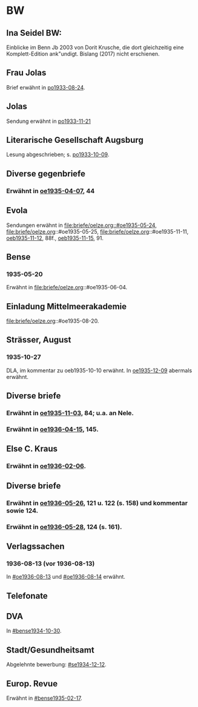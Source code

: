 * BW
** Ina Seidel BW:
Einblicke im Benn Jb 2003 von Dorit Krusche, die dort gleichzeitig
eine Komplett-Edition ank"undigt.  Bislang (2017) nicht erschienen.
** Frau Jolas
Brief erwähnt in [[file:briefe/porada.org::#po1933-08-24][po1933-08-24]].
** Jolas
Sendung erwähnt in [[file:briefe/porada.org::#po1933-11-21][po1933-11-21]]
** Literarische Gesellschaft Augsburg
Lesung abgeschrieben; s. [[file:briefe/porada.org::#po1933-10-09][po1933-10-09]].
** Diverse gegenbriefe
*** Erwähnt in [[file:briefe/oelze.org::#oe1935-04-07][oe1935-04-07]], 44
** Evola
Sendungen erwähnt in [[file:briefe/oelze.org::#oe1935-05-24]],
file:briefe/oelze.org::#oe1935-05-25,
file:briefe/oelze.org::#oe1935-11-11,
[[file:briefe/oelze.org::#oeb1935-11-12][oeb1935-11-12]], 88f.,
[[file:briefe/oelze.org::#oeb1935-11-15][oeb1935-11-15]], 91.
** Bense
*** 1935-05-20
Erwähnt in file:briefe/oelze.org::#oe1935-06-04.
** Einladung Mittelmeerakademie
file:briefe/oelze.org::#oe1935-08-20.
** Strässer, August
*** 1935-10-27
DLA, im kommentar zu oeb1935-10-10 erwähnt.
In [[#oe1935-12-09][oe1935-12-09]] abermals erwähnt.
** Diverse briefe
*** Erwähnt in [[file:briefe/oelze.org::#oe1935-11-03][oe1935-11-03]], 84; u.a. an Nele.
*** Erwähnt in  [[file:briefe/oelze.org::#oe1936-04-15][oe1936-04-15]], 145.
** Else C. Kraus
*** Erwähnt in [[file:briefe/oelze.org::#oe1936-02-06][oe1936-02-06]].
** Diverse briefe
*** Erwähnt in [[file:briefe/oelze.org::#oe1936-05-26][oe1936-05-26]], 121 u. 122 (s. 158) und kommentar sowie 124.
*** Erwähnt in [[file:briefe/oelze.org::#oe1936-05-28][oe1936-05-28]], 124 (s. 161).
** Verlagssachen
*** 1936-08-13 (vor 1936-08-13)
   :PROPERTIES:
   :CUSTOM_ID: ver1936-08-13
   :TRAD: verloren (?)
   :END:      
   In [[#oe1936-08-13]] und [[#oe1936-08-14]] erwähnt.
** Telefonate
** DVA
In [[#bense1934-10-30]].
** Stadt/Gesundheitsamt
Abgelehnte bewerbung: [[#se1934-12-12]].
** Europ. Revue
Erwähnt in [[#bense1935-02-17]].
